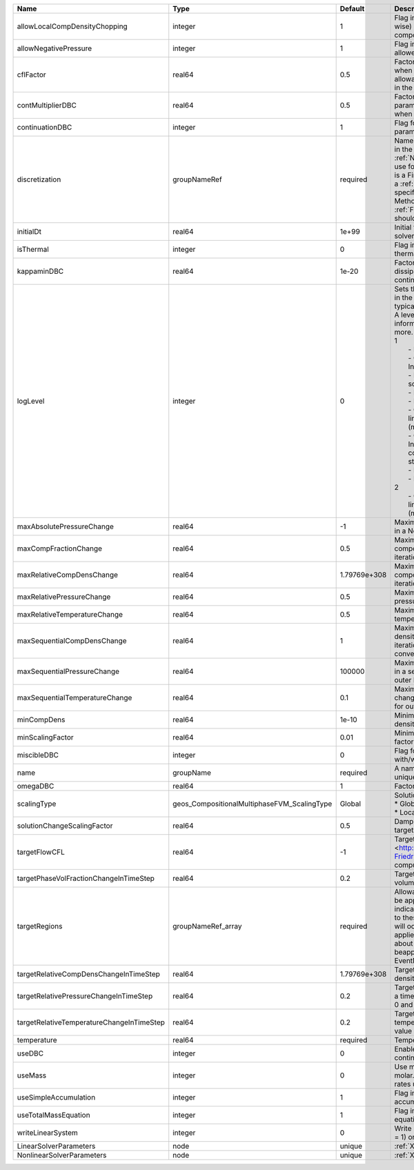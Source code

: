 

========================================= =========================================== ============ ================================================================================================================================================================================================================================================================================================================================================================================================================================================================================================================================================================================================================================================================================================================== 
Name                                      Type                                        Default      Description                                                                                                                                                                                                                                                                                                                                                                                                                                                                                                                                                                                                                                                                                                        
========================================= =========================================== ============ ================================================================================================================================================================================================================================================================================================================================================================================================================================================================================================================================================================================================================================================================================================================== 
allowLocalCompDensityChopping             integer                                     1            Flag indicating whether local (cell-wise) chopping of negative compositions is allowed                                                                                                                                                                                                                                                                                                                                                                                                                                                                                                                                                                                                                             
allowNegativePressure                     integer                                     1            Flag indicating if negative pressure is allowed                                                                                                                                                                                                                                                                                                                                                                                                                                                                                                                                                                                                                                                                    
cflFactor                                 real64                                      0.5          Factor to apply to the `CFL condition <http://en.wikipedia.org/wiki/Courant-Friedrichs-Lewy_condition>`_ when calculating the maximum allowable time step. Values should be in the interval (0,1]                                                                                                                                                                                                                                                                                                                                                                                                                                                                                                                  
contMultiplierDBC                         real64                                      0.5          Factor by which continuation parameter is changed every newton when DBC is used                                                                                                                                                                                                                                                                                                                                                                                                                                                                                                                                                                                                                                    
continuationDBC                           integer                                     1            Flag for enabling continuation parameter                                                                                                                                                                                                                                                                                                                                                                                                                                                                                                                                                                                                                                                                           
discretization                            groupNameRef                                required     Name of discretization object (defined in the :ref:`NumericalMethodsManager`) to use for this solver. For instance, if this is a Finite Element Solver, the name of a :ref:`FiniteElement` should be specified. If this is a Finite Volume Method, the name of a :ref:`FiniteVolume` discretization should be specified.                                                                                                                                                                                                                                                                                                                                                                                           
initialDt                                 real64                                      1e+99        Initial time-step value required by the solver to the event manager.                                                                                                                                                                                                                                                                                                                                                                                                                                                                                                                                                                                                                                               
isThermal                                 integer                                     0            Flag indicating whether the problem is thermal or not.                                                                                                                                                                                                                                                                                                                                                                                                                                                                                                                                                                                                                                                             
kappaminDBC                               real64                                      1e-20        Factor that controls how much dissipation is kept in the system when continuation is used                                                                                                                                                                                                                                                                                                                                                                                                                                                                                                                                                                                                                          
logLevel                                  integer                                     0            | Sets the level of information to write in the standard output (the console typically).                                                                                                                                                                                                                                                                                                                                                                                                                                                                                                                                                                                                                             
                                                                                                   | A level of 0 outputs minimal information, higher levels require more.                                                                                                                                                                                                                                                                                                                                                                                                                                                                                                                                                                                                                                              
                                                                                                   | 1                                                                                                                                                                                                                                                                                                                                                                                                                                                                                                                                                                                                                                                                                                                  
                                                                                                   |  - Information on line search                                                                                                                                                                                                                                                                                                                                                                                                                                                                                                                                                                                                                                                                                      
                                                                                                   |  - On Incorrect solution, Information on failed line search                                                                                                                                                                                                                                                                                                                                                                                                                                                                                                                                                                                                                                                        
                                                                                                   |  - Information on global solution scaling factor                                                                                                                                                                                                                                                                                                                                                                                                                                                                                                                                                                                                                                                                   
                                                                                                   |  - Information on the timestep                                                                                                                                                                                                                                                                                                                                                                                                                                                                                                                                                                                                                                                                                     
                                                                                                   |  - Information on solver timers                                                                                                                                                                                                                                                                                                                                                                                                                                                                                                                                                                                                                                                                                    
                                                                                                   |  - Output to screen the assembled linear system and solutions (matrices and vectors)                                                                                                                                                                                                                                                                                                                                                                                                                                                                                                                                                                                                                               
                                                                                                   |  - On non convergance, Information about testing new configuration and print the time step                                                                                                                                                                                                                                                                                                                                                                                                                                                                                                                                                                                                                         
                                                                                                   |  - Print residual norm                                                                                                                                                                                                                                                                                                                                                                                                                                                                                                                                                                                                                                                                                             
                                                                                                   |  - Information oon linear system                                                                                                                                                                                                                                                                                                                                                                                                                                                                                                                                                                                                                                                                                   
                                                                                                   | 2                                                                                                                                                                                                                                                                                                                                                                                                                                                                                                                                                                                                                                                                                                                  
                                                                                                   |  - Output to file the assembled linear system and solutions (matrices and vectors)                                                                                                                                                                                                                                                                                                                                                                                                                                                                                                                                                                                                                                 
maxAbsolutePressureChange                 real64                                      -1           Maximum (absolute) pressure change in a Newton iteration                                                                                                                                                                                                                                                                                                                                                                                                                                                                                                                                                                                                                                                           
maxCompFractionChange                     real64                                      0.5          Maximum (absolute) change in a component fraction in a Newton iteration                                                                                                                                                                                                                                                                                                                                                                                                                                                                                                                                                                                                                                            
maxRelativeCompDensChange                 real64                                      1.79769e+308 Maximum (relative) change in a component density in a Newton iteration                                                                                                                                                                                                                                                                                                                                                                                                                                                                                                                                                                                                                                             
maxRelativePressureChange                 real64                                      0.5          Maximum (relative) change in pressure in a Newton iteration                                                                                                                                                                                                                                                                                                                                                                                                                                                                                                                                                                                                                                                        
maxRelativeTemperatureChange              real64                                      0.5          Maximum (relative) change in temperature in a Newton iteration                                                                                                                                                                                                                                                                                                                                                                                                                                                                                                                                                                                                                                                     
maxSequentialCompDensChange               real64                                      1            Maximum (absolute) component density change in a sequential iteration, used for outer loop convergence check                                                                                                                                                                                                                                                                                                                                                                                                                                                                                                                                                                                                       
maxSequentialPressureChange               real64                                      100000       Maximum (absolute) pressure change in a sequential iteration, used for outer loop convergence check                                                                                                                                                                                                                                                                                                                                                                                                                                                                                                                                                                                                                
maxSequentialTemperatureChange            real64                                      0.1          Maximum (absolute) temperature change in a sequential iteration, used for outer loop convergence check                                                                                                                                                                                                                                                                                                                                                                                                                                                                                                                                                                                                             
minCompDens                               real64                                      1e-10        Minimum allowed global component density                                                                                                                                                                                                                                                                                                                                                                                                                                                                                                                                                                                                                                                                           
minScalingFactor                          real64                                      0.01         Minimum value for solution scaling factor                                                                                                                                                                                                                                                                                                                                                                                                                                                                                                                                                                                                                                                                          
miscibleDBC                               integer                                     0            Flag for enabling DBC formulation with/without miscibility                                                                                                                                                                                                                                                                                                                                                                                                                                                                                                                                                                                                                                                         
name                                      groupName                                   required     A name is required for any non-unique nodes                                                                                                                                                                                                                                                                                                                                                                                                                                                                                                                                                                                                                                                                        
omegaDBC                                  real64                                      1            Factor by which DBC flux is multiplied                                                                                                                                                                                                                                                                                                                                                                                                                                                                                                                                                                                                                                                                             
scalingType                               geos_CompositionalMultiphaseFVM_ScalingType Global       | Solution scaling type.Valid options:                                                                                                                                                                                                                                                                                                                                                                                                                                                                                                                                                                                                                                                                               
                                                                                                   | * Global                                                                                                                                                                                                                                                                                                                                                                                                                                                                                                                                                                                                                                                                                                           
                                                                                                   | * Local                                                                                                                                                                                                                                                                                                                                                                                                                                                                                                                                                                                                                                                                                                            
solutionChangeScalingFactor               real64                                      0.5          Damping factor for solution change targets                                                                                                                                                                                                                                                                                                                                                                                                                                                                                                                                                                                                                                                                         
targetFlowCFL                             real64                                      -1           Target CFL condition `CFL condition <http://en.wikipedia.org/wiki/Courant-Friedrichs-Lewy_condition>`_when computing the next timestep.                                                                                                                                                                                                                                                                                                                                                                                                                                                                                                                                                                            
targetPhaseVolFractionChangeInTimeStep    real64                                      0.2          Target (absolute) change in phase volume fraction in a time step                                                                                                                                                                                                                                                                                                                                                                                                                                                                                                                                                                                                                                                   
targetRegions                             groupNameRef_array                          required     Allowable regions that the solver may be applied to. Note that this does not indicate that the solver will be applied to these regions, only that allocation will occur such that the solver may be applied to these regions. The decision about what regions this solver will beapplied to rests in the EventManager.                                                                                                                                                                                                                                                                                                                                                                                             
targetRelativeCompDensChangeInTimeStep    real64                                      1.79769e+308 Target (relative) change in component density in a time step                                                                                                                                                                                                                                                                                                                                                                                                                                                                                                                                                                                                                                                       
targetRelativePressureChangeInTimeStep    real64                                      0.2          Target (relative) change in pressure in a time step (expected value between 0 and 1)                                                                                                                                                                                                                                                                                                                                                                                                                                                                                                                                                                                                                               
targetRelativeTemperatureChangeInTimeStep real64                                      0.2          Target (relative) change in temperature in a time step (expected value between 0 and 1)                                                                                                                                                                                                                                                                                                                                                                                                                                                                                                                                                                                                                            
temperature                               real64                                      required     Temperature                                                                                                                                                                                                                                                                                                                                                                                                                                                                                                                                                                                                                                                                                                        
useDBC                                    integer                                     0            Enable Dissipation-based continuation flux                                                                                                                                                                                                                                                                                                                                                                                                                                                                                                                                                                                                                                                                         
useMass                                   integer                                     0            Use mass formulation instead of molar. Warning : Affects SourceFlux rates units.                                                                                                                                                                                                                                                                                                                                                                                                                                                                                                                                                                                                                                   
useSimpleAccumulation                     integer                                     1            Flag indicating whether simple accumulation form is used                                                                                                                                                                                                                                                                                                                                                                                                                                                                                                                                                                                                                                                           
useTotalMassEquation                      integer                                     1            Flag indicating whether total mass equation is used                                                                                                                                                                                                                                                                                                                                                                                                                                                                                                                                                                                                                                                                
writeLinearSystem                         integer                                     0            Write matrix, rhs, solution to screen ( = 1) or file ( = 2).                                                                                                                                                                                                                                                                                                                                                                                                                                                                                                                                                                                                                                                       
LinearSolverParameters                    node                                        unique       :ref:`XML_LinearSolverParameters`                                                                                                                                                                                                                                                                                                                                                                                                                                                                                                                                                                                                                                                                                  
NonlinearSolverParameters                 node                                        unique       :ref:`XML_NonlinearSolverParameters`                                                                                                                                                                                                                                                                                                                                                                                                                                                                                                                                                                                                                                                                               
========================================= =========================================== ============ ================================================================================================================================================================================================================================================================================================================================================================================================================================================================================================================================================================================================================================================================================================================== 


